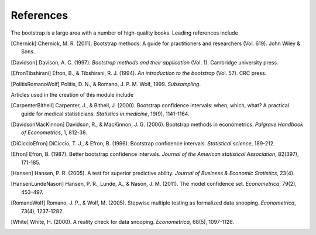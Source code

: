 .. bibliography bootstrap Bibliography

References
----------

The bootstrap is a large area with a number of high-quality books. Leading
references include

.. [Chernick] Chernick, M. R. (2011). Bootstrap methods: A guide for practitioners and researchers (Vol. 619). John Wiley & Sons.

.. [Davidson] Davison, A. C. (1997). `Bootstrap methods and their application` (Vol. 1). Cambridge university press.

.. [EfronTibshirani] Efron, B., & Tibshirani, R. J. (1994). `An introduction to the bootstrap` (Vol. 57). CRC press.

.. [PolitisRomanoWolf] Politis, D. N., & Romano, J. P. M. Wolf, 1999. `Subsampling`.

Articles used in the creation of this module include

.. [CarpenterBithell] Carpenter, J., & Bithell, J. (2000). Bootstrap confidence intervals: when, which, what? A practical guide for medical statisticians. `Statistics in medicine`, 19(9), 1141-1164.

.. [DavidsonMacKinnon] Davidson, R., & MacKinnon, J. G. (2006). Bootstrap methods in econometrics. `Palgrave Handbook of Econometrics`, 1, 812-38.

.. [DiCiccioEfron] DiCiccio, T. J., & Efron, B. (1996). Bootstrap confidence intervals. `Statistical science`, 189-212.

.. [Efron] Efron, B. (1987). Better bootstrap confidence intervals. `Journal of the American statistical Association`, 82(397), 171-185.

.. [Hansen] Hansen, P. R. (2005). A test for superior predictive ability. `Journal of Business & Economic Statistics`, 23(4).

.. [HansenLundeNason] Hansen, P. R., Lunde, A., & Nason, J. M. (2011). The model confidence set. `Econometrica`, 79(2), 453-497.

.. [RomanoWolf] Romano, J. P., & Wolf, M. (2005). Stepwise multiple testing as formalized data snooping. `Econometrica`, 73(4), 1237-1282.

.. [White] White, H. (2000). A reality check for data snooping. `Econometrica`, 68(5), 1097-1126.
